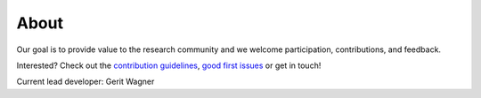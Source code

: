
About
====================================

Our goal is to provide value to the research community and we welcome participation, contributions, and feedback.

Interested? Check out the `contribution guidelines <https://github.com/geritwagner/colrev_core/blob/main/CONTRIBUTING.md>`_, `good first issues <https://github.com/geritwagner/colrev_core/labels/good%20first%20issue>`_ or get in touch!

Current lead developer: Gerit Wagner
